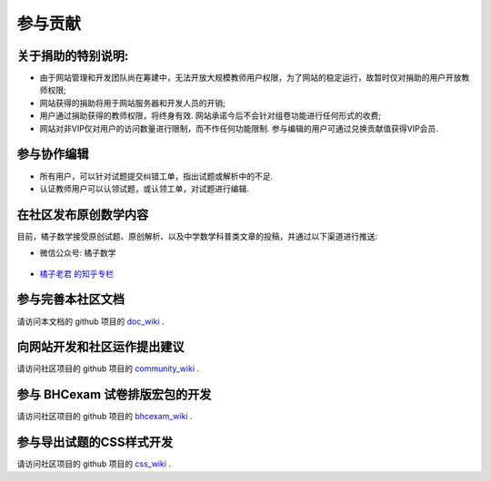 ==========
参与贡献
==========

.. _about_donation:

关于捐助的特别说明:
---------------------------------------

* 由于网站管理和开发团队尚在筹建中，无法开放大规模教师用户权限，为了网站的稳定运行，故暂时仅对捐助的用户开放教师权限;
* 网站获得的捐助将用于网站服务器和开发人员的开销;
* 用户通过捐助获得的教师权限，将终身有效. 网站承诺今后不会针对组卷功能进行任何形式的收费;
* 网站对非VIP仅对用户的访问数量进行限制，而不作任何功能限制. 参与编辑的用户可通过兑换贡献值获得VIP会员.


参与协作编辑
------------------------------------------

* 所有用户，可以针对试题提交纠错工单，指出试题或解析中的不足.

* 认证教师用户可以认领试题，或认领工单，对试题进行编辑.

.. seealso:: :ref:`apply_role`

在社区发布原创数学内容
-------------------------------------------


目前，橘子数学接受原创试题、原创解析、以及中学数学科普类文章的投稿，并通过以下渠道进行推送:

* 微信公众号: 橘子数学

    .. image:: https://www.mathcrowd.cn/mobile/img/qrcode.jpg
        :width: 200px

* `橘子老君 的知乎专栏 <https://zhuanlan.zhihu.com/mathcrowd>`_

.. seealso:: :ref:`how_to_share_math`


参与完善本社区文档
------------------------------

请访问本文档的 github 项目的 `doc_wiki <https://github.com/mathedu4all/mathcrowd-docs/wiki>`_ .

向网站开发和社区运作提出建议
------------------------------

请访问社区项目的 github 项目的 `community_wiki <https://github.com/mathedu4all/mathcrowd-community/wiki>`_ .

参与 BHCexam 试卷排版宏包的开发
----------------------------------
请访问社区项目的 github 项目的 `bhcexam_wiki <https://github.com/mathedu4all/bhcexam/wiki>`_ .


参与导出试题的CSS样式开发
------------------------------

请访问社区项目的 github 项目的 `css_wiki <https://github.com/mathedu4all/mathcrowd-css/wiki>`_ .
